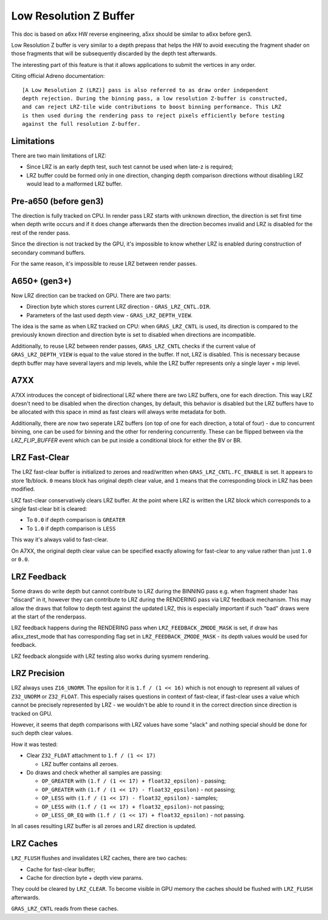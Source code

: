 Low Resolution Z Buffer
=======================

This doc is based on a6xx HW reverse engineering, a5xx should be similar to
a6xx before gen3.

Low Resolution Z buffer is very similar to a depth prepass that helps
the HW to avoid executing the fragment shader on those fragments that will
be subsequently discarded by the depth test afterwards.

The interesting part of this feature is that it allows applications
to submit the vertices in any order.

Citing official Adreno documentation:

::

  [A Low Resolution Z (LRZ)] pass is also referred to as draw order independent
  depth rejection. During the binning pass, a low resolution Z-buffer is constructed,
  and can reject LRZ-tile wide contributions to boost binning performance. This LRZ
  is then used during the rendering pass to reject pixels efficiently before testing
  against the full resolution Z-buffer.

Limitations
-----------

There are two main limitations of LRZ:

- Since LRZ is an early depth test, such test cannot be used when late-z is required;
- LRZ buffer could be formed only in one direction, changing depth comparison directions
  without disabling LRZ would lead to a malformed LRZ buffer.

Pre-a650 (before gen3)
----------------------

The direction is fully tracked on CPU. In render pass LRZ starts with
unknown direction, the direction is set first time when depth write occurs
and if it does change afterwards then the direction becomes invalid and LRZ is
disabled for the rest of the render pass.

Since the direction is not tracked by the GPU, it's impossible to know whether
LRZ is enabled during construction of secondary command buffers.

For the same reason, it's impossible to reuse LRZ between render passes.

A650+ (gen3+)
-------------

Now LRZ direction can be tracked on GPU. There are two parts:

- Direction byte which stores current LRZ direction - ``GRAS_LRZ_CNTL.DIR``.
- Parameters of the last used depth view - ``GRAS_LRZ_DEPTH_VIEW``.

The idea is the same as when LRZ tracked on CPU: when ``GRAS_LRZ_CNTL``
is used, its direction is compared to the previously known direction
and direction byte is set to disabled when directions are incompatible.

Additionally, to reuse LRZ between render passes, ``GRAS_LRZ_CNTL`` checks
if the current value of ``GRAS_LRZ_DEPTH_VIEW`` is equal to the value
stored in the buffer. If not, LRZ is disabled. This is necessary
because depth buffer may have several layers and mip levels, while the
LRZ buffer represents only a single layer + mip level.

A7XX
-------------

A7XX introduces the concept of bidirectional LRZ where there are two LRZ
buffers, one for each direction. This way LRZ doesn't need to be disabled
when the direction changes, by default, this behavior is disabled but the
LRZ buffers have to be allocated with this space in mind as fast clears
will always write metadata for both.

Additionally, there are now two seperate LRZ buffers (on top of one for
each direction, a total of four) - due to concurrent binning, one can be
used for binning and the other for rendering concurrently. These can be
flipped between via the `LRZ_FLIP_BUFFER` event which can be put inside
a conditional block for either the BV or BR.

LRZ Fast-Clear
--------------

The LRZ fast-clear buffer is initialized to zeroes and read/written
when ``GRAS_LRZ_CNTL.FC_ENABLE`` is set. It appears to store 1b/block.
``0`` means block has original depth clear value, and ``1`` means that the
corresponding block in LRZ has been modified.

LRZ fast-clear conservatively clears LRZ buffer. At the point where LRZ is
written the LRZ block which corresponds to a single fast-clear bit is cleared:

- To ``0.0`` if depth comparison is ``GREATER``
- To ``1.0`` if depth comparison is ``LESS``

This way it's always valid to fast-clear.

On A7XX, the original depth clear value can be specified exactly allowing for
fast-clear to any value rather than just ``1.0`` or ``0.0``.

LRZ Feedback
-------------

Some draws do write depth but cannot contribute to LRZ during the BINNING pass
e.g. when fragment shader has "discard" in it, however they can contribute to LRZ
during the RENDERING pass via LRZ feedback mechanism. This may allow the draws
that follow to depth test against the updated LRZ, this is especially important
if such "bad" draws were at the start of the renderpass.

LRZ feedback happens during the RENDERING pass when ``LRZ_FEEDBACK_ZMODE_MASK``
is set, if draw has a6xx_ztest_mode that has corresponding flag set in
``LRZ_FEEDBACK_ZMODE_MASK`` - its depth values would be used for feedback.

LRZ feedback alongside with LRZ testing also works during sysmem rendering.

LRZ Precision
-------------

LRZ always uses ``Z16_UNORM``. The epsilon for it is ``1.f / (1 << 16)`` which is
not enough to represent all values of ``Z32_UNORM`` or ``Z32_FLOAT``.
This especially raises questions in context of fast-clear, if fast-clear
uses a value which cannot be precisely represented by LRZ - we wouldn't
be able to round it in the correct direction since direction is tracked
on GPU.

However, it seems that depth comparisons with LRZ values have some "slack"
and nothing special should be done for such depth clear values.

How it was tested:

- Clear ``Z32_FLOAT`` attachment to ``1.f / (1 << 17)``

  - LRZ buffer contains all zeroes.

- Do draws and check whether all samples are passing:

  - ``OP_GREATER`` with ``(1.f / (1 << 17) + float32_epsilon)`` - passing;
  - ``OP_GREATER`` with ``(1.f / (1 << 17) - float32_epsilon)`` - not passing;
  - ``OP_LESS`` with ``(1.f / (1 << 17) - float32_epsilon)`` - samples;
  - ``OP_LESS`` with ``(1.f / (1 << 17) + float32_epsilon)``- not passing;
  - ``OP_LESS_OR_EQ`` with ``(1.f / (1 << 17) + float32_epsilon)`` - not passing.

In all cases resulting LRZ buffer is all zeroes and LRZ direction is updated.

LRZ Caches
----------

``LRZ_FLUSH`` flushes and invalidates LRZ caches, there are two caches:

- Cache for fast-clear buffer;
- Cache for direction byte + depth view params.

They could be cleared by ``LRZ_CLEAR``. To become visible in GPU memory
the caches should be flushed with ``LRZ_FLUSH`` afterwards.

``GRAS_LRZ_CNTL`` reads from these caches.
